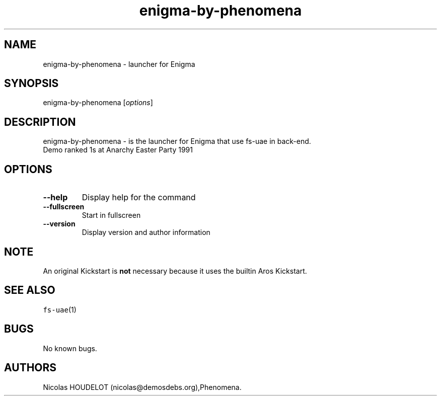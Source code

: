 .\" Automatically generated by Pandoc 2.5
.\"
.TH "enigma\-by\-phenomena" "6" "2014\-12\-08" "Enigma User Manuals" ""
.hy
.SH NAME
.PP
enigma\-by\-phenomena \- launcher for Enigma
.SH SYNOPSIS
.PP
enigma\-by\-phenomena [\f[I]options\f[R]]
.SH DESCRIPTION
.PP
enigma\-by\-phenomena \- is the launcher for Enigma that use fs\-uae in
back\-end.
.PD 0
.P
.PD
Demo ranked 1s at Anarchy Easter Party 1991
.SH OPTIONS
.TP
.B \-\-help
Display help for the command
.TP
.B \-\-fullscreen
Start in fullscreen
.TP
.B \-\-version
Display version and author information
.SH NOTE
.PP
An original Kickstart is \f[B]not\f[R] necessary because it uses the
builtin Aros Kickstart.
.SH SEE ALSO
.PP
\f[C]fs\-uae\f[R](1)
.SH BUGS
.PP
No known bugs.
.SH AUTHORS
Nicolas HOUDELOT (nicolas\[at]demosdebs.org),Phenomena.
